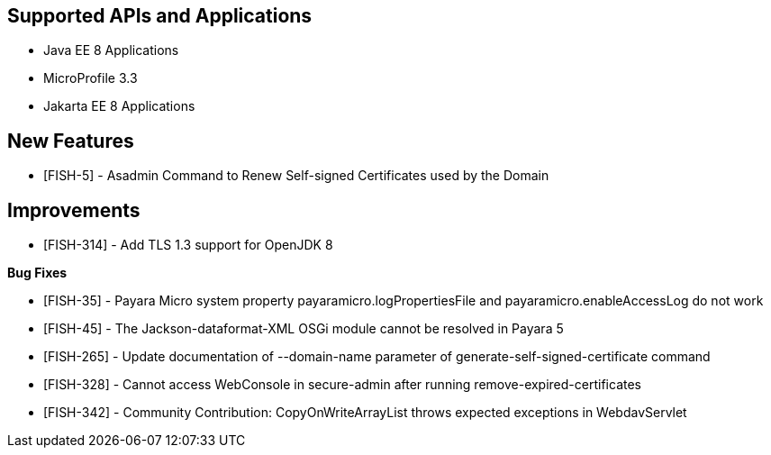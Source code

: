 == Supported APIs and Applications

* Java EE 8 Applications
* MicroProfile 3.3
* Jakarta EE 8 Applications

== New Features

* [FISH-5] - Asadmin Command to Renew Self-signed Certificates used by
the Domain

== Improvements

* [FISH-314] - Add TLS 1.3 support for OpenJDK 8

*Bug Fixes*

* [FISH-35] - Payara Micro
system property payaramicro.logPropertiesFile and payaramicro.enableAccessLog do not work
* [FISH-45] - The Jackson-dataformat-XML OSGi module cannot be resolved in Payara 5
* [FISH-265] - Update documentation of --domain-name parameter of
generate-self-signed-certificate command
* [FISH-328] - Cannot access WebConsole in secure-admin after running
remove-expired-certificates
* [FISH-342] - Community Contribution: CopyOnWriteArrayList throws expected exceptions in
WebdavServlet
